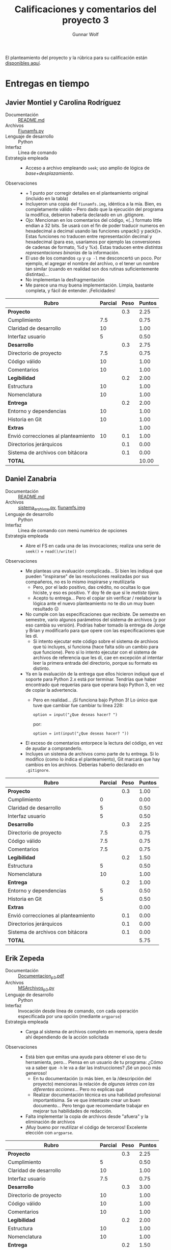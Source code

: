 #+title: Calificaciones y comentarios del proyecto 3
#+author: Gunnar Wolf

El planteamiento del proyecto y la rúbrica para su calificación están
[[./README.org][disponibles aquí]].

* Entregas en tiempo
** Javier Montiel y Carolina Rodríguez
 - Documentación :: [[./MontielJavier-RodriguezCarolina/README.md][README.md]]
 - Archivos :: [[./MontielJavier-RodriguezCarolina/Fiunamfs.py][Fiunamfs.py]]
 - Lenguaje de desarrollo :: Python
 - Interfaz :: Línea de comando
 - Estrategia empleada ::
   - Acceso a archivo empleando =seek=; uso amplio de lógica de
     /base+desplazamiento/.
 - Observaciones ::
   - + 1 punto por corregir detalles en el planteamiento original
     (incluido en la tabla)
   - Incluyeron una copia del =fiunamfs.img=, idéntica a la mía. Bien,
     es completamente válido -- Pero dado que la ejecución del programa
     la modifica, debieron haberla declarado en un .gitignore.
   - Ojo: Mencionan en los comentarios del código, «(..) formato
     little endian a 32 bits. Se usará con el fin de poder traducir
     numeros en hexadecimal a decimal usando las funciones unpack() y
     pack()». Estas funciones no traducen entre representación decimal
     y hexadecimal (para eso, usaríamos por ejemplo las conversiones
     de cadenas de formato, %d y %x). Estas traducen entre /distintas
     representaciones binarias/ de la información.
   - El uso de los comandos =cp= y =cp -l= me desconcertó un poco. Por
     ejemplo, el agregar el nombre del archivo, o el tener un nombre
     tan similar (cuando en realidad son dos rutinas suficientemente
     distintas)...
   - No implementan la desfragmentación
   - Me parece una muy buena implementación. Limpia, bastante
     completa, y fácil de entender. ¡Felicidades!

 | *Rubro*                             | *Parcial* | *Peso* | *Puntos* |
 |-------------------------------------+-----------+--------+----------|
 | *Proyecto*                          |           |    0.3 |     2.25 |
 | Cumplimiento                        |       7.5 |        |     0.75 |
 | Claridad de desarrollo              |        10 |        |     1.00 |
 | Interfaz usuario                    |         5 |        |     0.50 |
 |-------------------------------------+-----------+--------+----------|
 | *Desarrollo*                        |           |    0.3 |     2.75 |
 | Directorio de proyecto              |       7.5 |        |     0.75 |
 | Código válido                       |        10 |        |     1.00 |
 | Comentarios                         |        10 |        |     1.00 |
 |-------------------------------------+-----------+--------+----------|
 | *Legibilidad*                       |           |    0.2 |     2.00 |
 | Estructura                          |        10 |        |     1.00 |
 | Nomenclatura                        |        10 |        |     1.00 |
 |-------------------------------------+-----------+--------+----------|
 | *Entrega*                           |           |    0.2 |     2.00 |
 | Entorno y dependencias              |        10 |        |     1.00 |
 | Historia en Git                     |        10 |        |     1.00 |
 |-------------------------------------+-----------+--------+----------|
 | *Extras*                            |           |        |     1.00 |
 | Envió correcciones al planteamiento |        10 |    0.1 |     1.00 |
 | Directorios jerárquicos             |           |    0.1 |     0.00 |
 | Sistema de archivos con bitácora    |           |    0.1 |     0.00 |
 |-------------------------------------+-----------+--------+----------|
 | *TOTAL*                             |           |        |    10.00 |
 |-------------------------------------+-----------+--------+----------|
 #+TBLFM: @2$4=@3+@4+@5 ; f-2::@3$4=$2*@2$3/3 ; f-2::@4$4=$2*@2$3/3 ; f-2::@5$4=$2*@2$3/3 ; f-2::@6$4=@7+@8+@9 ; f-2::@7$4=$2*@6$3/3 ; f-2::@8$4=$2*@6$3/3 ; f-2::@9$4=$2*@6$3/3 ; f-2::@10$4=@11+@12 ; f-2::@11$4=$2*@10$3/2 ; f-2::@12$4=$2*@10$3/2 ; f-2::@13$4=@14+@15 ; f-2::@14$4=$2*@13$3/2 ; f-2::@15$4=$2*@13$3/2 ; f-2::@16$4=@17+@18+@19 ; f-2::@17$4=$2*$3 ; f-2::@18$4=$2*$3 ; f-2::@19$4=$2*$3 ; f-2::@20$4=@2+@6+@10+@13+@16 ; f-2

** Daniel Zanabria
 - Documentación :: [[./ZanabriaDaniel/README.md][README.md]]
 - Archivos :: [[./ZanabriaDaniel/sistema_archivos.py][sistema_archivos.py]], [[./ZanabriaDaniel/fiunamfs.img][fiunamfs.img]]
 - Lenguaje de desarrollo :: Python
 - Interfaz :: Línea de comando con menú numérico de opciones
 - Estrategia empleada ::
   - Abre el FS en cada una de las invocaciones; realiza una serie de
     =seek()= + =read()/write()=
 - Observaciones ::
   - Me planteas una evaluación complicada... Si bien les indiqué que
     pueden "inspirarse" de las resoluciones realizadas por sus
     compañeros, no es lo mismo inspirarse y reutilizarla
     - Pero, por el lado positivo, das crédito, no ocultas lo que
       hiciste, y eso es positivo. Y doy fé de que sí le /metiste
       tijera/.
     - Acepto tu entrega... Pero el copiar sin verificar / reelaborar
       la lógica ante el nuevo planteamiento no te dio un muy buen
       resultado ☹
   - No cumple con las especificaciones que recibiste. De semestre
     en semestre, varío algunos parámetros del sistema de archivos
     (y por eso cambia su versión). Podrías haber tomado la entrega
     de Jorge y Brian y modificarlo para que opere con las
     especificaciones que les dí.
     - Si intento ejecutar este código sobre el sistema de archivos
       que tú incluyes, sí funciona (hace falta sólo un cambio para
       que funcione). Pero si lo intento ejecutar con el sistema de
       archivos de referencia que les dí, cae en excepción al
       intentar leer la primera entrada del directorio, porque su
       formato es distinto.
   - Ya en la evaluación de la entrega que ellos hicieron indiqué
     que el soporte para Python 2.x está por terminar. Tendrías que
     haber encontrado qué requerías para que operara bajo Python 3,
     en vez de copiar la advertencia.
     - Pero en realidad... ¡Sí funciona bajo Python 3! Lo único que
       tuve que cambiar fue cambiar tu línea 228:

       =option = input("¿Que deseas hacer? ")=

       por:

       =option = int(input("¿Que deseas hacer? "))=
   - El exceso de comentarios entorpece la lectura del código, en
     vez de ayudar a compranderlo.
   - Incluyes un sistema de archivos como parte de tu entrega. Si lo
     modifico (como lo indica el planteamiento), Git marcará que hay
     cambios en los archivos. Deberías haberlo declarado en
     =.gitignore=.


 | *Rubro*                             | *Parcial* | *Peso* | *Puntos* |
 |-------------------------------------+-----------+--------+----------|
 | *Proyecto*                          |           |    0.3 |     1.00 |
 | Cumplimiento                        |         0 |        |     0.00 |
 | Claridad de desarrollo              |         5 |        |     0.50 |
 | Interfaz usuario                    |         5 |        |     0.50 |
 |-------------------------------------+-----------+--------+----------|
 | *Desarrollo*                        |           |    0.3 |     2.25 |
 | Directorio de proyecto              |       7.5 |        |     0.75 |
 | Código válido                       |       7.5 |        |     0.75 |
 | Comentarios                         |       7.5 |        |     0.75 |
 |-------------------------------------+-----------+--------+----------|
 | *Legibilidad*                       |           |    0.2 |     1.50 |
 | Estructura                          |         5 |        |     0.50 |
 | Nomenclatura                        |        10 |        |     1.00 |
 |-------------------------------------+-----------+--------+----------|
 | *Entrega*                           |           |    0.2 |     1.00 |
 | Entorno y dependencias              |         5 |        |     0.50 |
 | Historia en Git                     |         5 |        |     0.50 |
 |-------------------------------------+-----------+--------+----------|
 | *Extras*                            |           |        |     0.00 |
 | Envió correcciones al planteamiento |           |    0.1 |     0.00 |
 | Directorios jerárquicos             |           |    0.1 |     0.00 |
 | Sistema de archivos con bitácora    |           |    0.1 |     0.00 |
 |-------------------------------------+-----------+--------+----------|
 | *TOTAL*                             |           |        |     5.75 |
 |-------------------------------------+-----------+--------+----------|
 #+TBLFM: @2$4=@3+@4+@5 ; f-2::@3$4=$2*@2$3/3 ; f-2::@4$4=$2*@2$3/3 ; f-2::@5$4=$2*@2$3/3 ; f-2::@6$4=@7+@8+@9 ; f-2::@7$4=$2*@6$3/3 ; f-2::@8$4=$2*@6$3/3 ; f-2::@9$4=$2*@6$3/3 ; f-2::@10$4=@11+@12 ; f-2::@11$4=$2*@10$3/2 ; f-2::@12$4=$2*@10$3/2 ; f-2::@13$4=@14+@15 ; f-2::@14$4=$2*@13$3/2 ; f-2::@15$4=$2*@13$3/2 ; f-2::@16$4=@17+@18+@19 ; f-2::@17$4=$2*$3 ; f-2::@18$4=$2*$3 ; f-2::@19$4=$2*$3 ; f-2::@20$4=@2+@6+@10+@13+@16 ; f-2

** Erik Zepeda
 - Documentación :: [[./ZepedaErik/Proyecto3/Documentacion_p3.pdf][Documentacion_p3.pdf]]
 - Archivos :: [[./ZepedaErik/Proyecto3/MSArchivos_p3.py][MSArchivos_p3.py]]
 - Lenguaje de desarrollo :: Python
 - Interfaz :: Invocación desde línea de comando, con cada operación
   especificada por una opción (mediante =argparse=)
 - Estrategia empleada ::
   - Carga al sistema de archivos completo en memoria, opera
     desde ahí dependiendo de la acción solicitada
 - Observaciones ::
   - Está bien que emitas una ayuda para obtener el uso de tu
     herramienta, pero... Piensa en un usuario de tu programa: ¿Cómo
     va a saber que =-h= le va a dar las instrucciones? ¡Sé un poco
     más generoso!
     - En tu documentación (o más bien, en la /descripción del
       proyecto) mencionas la relación de /algunas letras con las
       diferentes acciones/... Pero no explicas qué
     - Realizar documentación técnica es una habilidad profesional
       importantísima. Se ve que intentaste crear un buen
       documento... Pero tengo que recomendarte trabajar en mejorar
       tus habilidades de redacción.
   - Falta implementar la copia de archivos desde "afuera" y la
     eliminación de archivos
   - ¡Muy bueno por reutilizar el código de terceros! Excelente
     elección con =argparse=.

 | *Rubro*                             | *Parcial* | *Peso* | *Puntos* |
 |-------------------------------------+-----------+--------+----------|
 | *Proyecto*                          |           |    0.3 |     2.25 |
 | Cumplimiento                        |         5 |        |     0.50 |
 | Claridad de desarrollo              |        10 |        |     1.00 |
 | Interfaz usuario                    |       7.5 |        |     0.75 |
 |-------------------------------------+-----------+--------+----------|
 | *Desarrollo*                        |           |    0.3 |     3.00 |
 | Directorio de proyecto              |        10 |        |     1.00 |
 | Código válido                       |        10 |        |     1.00 |
 | Comentarios                         |        10 |        |     1.00 |
 |-------------------------------------+-----------+--------+----------|
 | *Legibilidad*                       |           |    0.2 |     2.00 |
 | Estructura                          |        10 |        |     1.00 |
 | Nomenclatura                        |        10 |        |     1.00 |
 |-------------------------------------+-----------+--------+----------|
 | *Entrega*                           |           |    0.2 |     1.50 |
 | Entorno y dependencias              |        10 |        |     1.00 |
 | Historia en Git                     |         5 |        |     0.50 |
 |-------------------------------------+-----------+--------+----------|
 | *Extras*                            |           |        |     0.00 |
 | Envió correcciones al planteamiento |           |    0.1 |     0.00 |
 | Directorios jerárquicos             |           |    0.1 |     0.00 |
 | Sistema de archivos con bitácora    |           |    0.1 |     0.00 |
 |-------------------------------------+-----------+--------+----------|
 | *TOTAL*                             |           |        |     8.75 |
 |-------------------------------------+-----------+--------+----------|
 #+TBLFM: @2$4=@3+@4+@5 ; f-2::@3$4=$2*@2$3/3 ; f-2::@4$4=$2*@2$3/3 ; f-2::@5$4=$2*@2$3/3 ; f-2::@6$4=@7+@8+@9 ; f-2::@7$4=$2*@6$3/3 ; f-2::@8$4=$2*@6$3/3 ; f-2::@9$4=$2*@6$3/3 ; f-2::@10$4=@11+@12 ; f-2::@11$4=$2*@10$3/2 ; f-2::@12$4=$2*@10$3/2 ; f-2::@13$4=@14+@15 ; f-2::@14$4=$2*@13$3/2 ; f-2::@15$4=$2*@13$3/2 ; f-2::@16$4=@17+@18+@19 ; f-2::@17$4=$2*$3 ; f-2::@18$4=$2*$3 ; f-2::@19$4=$2*$3 ; f-2::@20$4=@2+@6+@10+@13+@16 ; f-2



* Entregas extemporáneas (calificación × 0.8)
** Diego Armenta
 - Documentación :: [[./ArmentaDiego/README.md][README.md]]
 - Archivos :: [[./ArmentaDiego/fs.py][fs.py]], [[./ArmentaDiego/fiunamfs.img][fiunamfs.img]]
 - Lenguaje de desarrollo :: Python
 - Interfaz :: Línea de comando
 - Estrategia empleada ::
   - Se abre el FS una sola vez y se mantiene como atributo del objeto
     =FileSystem=
 - Observaciones ::
   - Buena separación de funcionalidad con UI. ¡Bien!
   - No implementa la copia de archivo del sistema hacia el FS
   - ¡Bien! Por fin reviso uno que sí implementa la desfragmentación

 | *Rubro*                             | *Parcial* | *Peso* | *Puntos* |
 |-------------------------------------+-----------+--------+----------|
 | *Proyecto*                          |           |    0.3 |     2.50 |
 | Cumplimiento                        |       7.5 |        |     0.75 |
 | Claridad de desarrollo              |        10 |        |     1.00 |
 | Interfaz usuario                    |       7.5 |        |     0.75 |
 |-------------------------------------+-----------+--------+----------|
 | *Desarrollo*                        |           |    0.3 |     3.00 |
 | Directorio de proyecto              |        10 |        |     1.00 |
 | Código válido                       |        10 |        |     1.00 |
 | Comentarios                         |        10 |        |     1.00 |
 |-------------------------------------+-----------+--------+----------|
 | *Legibilidad*                       |           |    0.2 |     2.00 |
 | Estructura                          |        10 |        |     1.00 |
 | Nomenclatura                        |        10 |        |     1.00 |
 |-------------------------------------+-----------+--------+----------|
 | *Entrega*                           |           |    0.2 |     1.50 |
 | Entorno y dependencias              |        10 |        |     1.00 |
 | Historia en Git                     |         5 |        |     0.50 |
 |-------------------------------------+-----------+--------+----------|
 | *Extras*                            |           |        |     0.00 |
 | Envió correcciones al planteamiento |           |    0.1 |     0.00 |
 | Directorios jerárquicos             |           |    0.1 |     0.00 |
 | Sistema de archivos con bitácora    |           |    0.1 |     0.00 |
 |-------------------------------------+-----------+--------+----------|
 | TOTAL                               |           |        |     9.00 |
 | *Total × 0.8* (extemporáneo)        |           |        |     7.20 |
 |-------------------------------------+-----------+--------+----------|
 #+TBLFM: @2$4=@3+@4+@5 ; f-2::@3$4=$2*@2$3/3 ; f-2::@4$4=$2*@2$3/3 ; f-2::@5$4=$2*@2$3/3 ; f-2::@6$4=@7+@8+@9 ; f-2::@7$4=$2*@6$3/3 ; f-2::@8$4=$2*@6$3/3 ; f-2::@9$4=$2*@6$3/3 ; f-2::@10$4=@11+@12 ; f-2::@11$4=$2*@10$3/2 ; f-2::@12$4=$2*@10$3/2 ; f-2::@13$4=@14+@15 ; f-2::@14$4=$2*@13$3/2 ; f-2::@15$4=$2*@13$3/2 ; f-2::@16$4=@17+@18+@19 ; f-2::@17$4=$2*$3 ; f-2::@18$4=$2*$3 ; f-2::@19$4=$2*$3 ; f-2::@20$4=@2+@6+@10+@13+@16 ; f-2::@21$4=@20*0.8 ; f-2

** +Jonathan Calzada+

   [[./CalzadaJonathan/sistarchivos.py][El programa que entregaste]] para este proyecto fue _copiado_ del
   [[https://github.com/gwolf/sistop-2019-2/blob/master/proyectos/3/AguilarGabriel-GarciaSandra/manejador.py][presentado hace dos años]] por tus compañeros. No únicamente eso —
   Modificaste las cadenas y nombres de funciones para que resultara
   más difícil detectar el plagio.

   Puedo conceder que intentaste entender el programa de tus
   compañeros, pero no lo verificaste ni adecuaste respecto a las
   indicaciones de formato que yo les dí. Poniéndolo en términos
   formales, el formato del sistema de archivos 0.4 no es compatible
   con el formato 1.0.

   *Calificación:* 0

** José Nava
 - Documentación :: [[./NavaJose/README.md][README.md]]
 - Archivos :: [[./NavaJose/fsfiunam.py][fsfiunam.py]], [[./NavaJose/fiunamfs.img][fiunamfs.img]]
 - Lenguaje de desarrollo :: Python
 - Interfaz :: Línea de comando
 - Estrategia empleada ::
   - 
 - Observaciones ::
   - Se ve que le pusiste empeño a la presentación de la interfaz. ¡Bien!
     - Peroooo.... si lanzas el programa, no hay /nada/ que te indica
       que puedes pedirle ayuda. Piensa en un usuario final.
     - Ya que le diste =help=, te dice =Escriba help para ver esta
       lista=. Pero, ¿qué va a saber un usuario para eso?
     - No implementas defragmentación, copia desde ni copia hacia ☹
     - Hay que encontrar un buen balance al comentar el código. Si no
       hay comentarios, tu código es difícil de leer. Pero si comentas
       casi a cada línea, incluso si lo que estás buscando hacer
       resulta obvio... También dificulta la lectura. En el caso de tu
       programa, me atrevo a decir que está /sobre-comentado/.
     - Me parece muy bueno que hagas el uso de tu programa más
       amigable dándole color. Sin embargo, escribir cada vez las
       secuencias ANSI para este cambio... es sin duda una monserga,
       poco claro, y fácil de fallar (es difícil detectar que
       escribiste algo mal). Te sugiero, cuando hagas estas cosas,
       declarar primero un arreglo:
       #+begin_src python
	 colores = {'aqua': "\x1b[1;36m",
		    'normal': "\033[0;m",
		    'amarillo': "\x1b[1;33m",
		    # etc
		    }
       #+end_src
       Y ya sólo tendrías que imprimir:
       #+begin_src python
	 print(colores['amarillo'], '¡Hola ', colores['aqua'], 'mundo!', colores['normal'])
       #+end_src
   - Incluyes un sistema de archivos como parte de tu entrega. Si lo
     modifico (como lo indica el planteamiento), Git marcará que hay
     cambios en los archivos. Deberías haberlo declarado en
     =.gitignore=.

 | *Rubro*                             | *Parcial* | *Peso* | *Puntos* |
 |-------------------------------------+-----------+--------+----------|
 | *Proyecto*                          |           |    0.3 |     2.50 |
 | Cumplimiento                        |         5 |        |     0.50 |
 | Claridad de desarrollo              |        10 |        |     1.00 |
 | Interfaz usuario                    |        10 |        |     1.00 |
 |-------------------------------------+-----------+--------+----------|
 | *Desarrollo*                        |           |    0.3 |     2.50 |
 | Directorio de proyecto              |       7.5 |        |     0.75 |
 | Código válido                       |        10 |        |     1.00 |
 | Comentarios                         |       7.5 |        |     0.75 |
 |-------------------------------------+-----------+--------+----------|
 | *Legibilidad*                       |           |    0.2 |     2.00 |
 | Estructura                          |        10 |        |     1.00 |
 | Nomenclatura                        |        10 |        |     1.00 |
 |-------------------------------------+-----------+--------+----------|
 | *Entrega*                           |           |    0.2 |     2.00 |
 | Entorno y dependencias              |        10 |        |     1.00 |
 | Historia en Git                     |        10 |        |     1.00 |
 |-------------------------------------+-----------+--------+----------|
 | *Extras*                            |           |        |     0.00 |
 | Envió correcciones al planteamiento |           |    0.1 |     0.00 |
 | Directorios jerárquicos             |           |    0.1 |     0.00 |
 | Sistema de archivos con bitácora    |           |    0.1 |     0.00 |
 |-------------------------------------+-----------+--------+----------|
 | TOTAL                               |           |        |     9.00 |
 | *Total × 0.8* (extemporáneo)        |           |        |     7.20 |
 |-------------------------------------+-----------+--------+----------|
 #+TBLFM: @2$4=@3+@4+@5 ; f-2::@3$4=$2*@2$3/3 ; f-2::@4$4=$2*@2$3/3 ; f-2::@5$4=$2*@2$3/3 ; f-2::@6$4=@7+@8+@9 ; f-2::@7$4=$2*@6$3/3 ; f-2::@8$4=$2*@6$3/3 ; f-2::@9$4=$2*@6$3/3 ; f-2::@10$4=@11+@12 ; f-2::@11$4=$2*@10$3/2 ; f-2::@12$4=$2*@10$3/2 ; f-2::@13$4=@14+@15 ; f-2::@14$4=$2*@13$3/2 ; f-2::@15$4=$2*@13$3/2 ; f-2::@16$4=@17+@18+@19 ; f-2::@17$4=$2*$3 ; f-2::@18$4=$2*$3 ; f-2::@19$4=$2*$3 ; f-2::@20$4=@2+@6+@10+@13+@16 ; f-2::@21$4=@20*0.8 ; f-2

